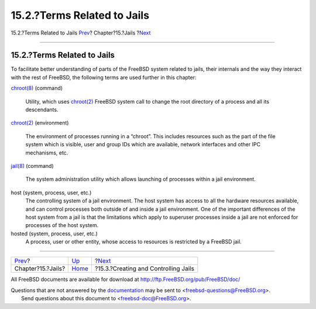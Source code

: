 ============================
15.2.?Terms Related to Jails
============================

.. raw:: html

   <div class="navheader">

15.2.?Terms Related to Jails
`Prev <jails.html>`__?
Chapter?15.?Jails
?\ `Next <jails-build.html>`__

--------------

.. raw:: html

   </div>

.. raw:: html

   <div class="sect1">

.. raw:: html

   <div class="titlepage" xmlns="">

.. raw:: html

   <div>

.. raw:: html

   <div>

15.2.?Terms Related to Jails
----------------------------

.. raw:: html

   </div>

.. raw:: html

   </div>

.. raw:: html

   </div>

To facilitate better understanding of parts of the FreeBSD system
related to jails, their internals and the way they interact with the
rest of FreeBSD, the following terms are used further in this chapter:

.. raw:: html

   <div class="variablelist">

`chroot(8) <http://www.FreeBSD.org/cgi/man.cgi?query=chroot&sektion=8>`__
(command)
    Utility, which uses
    `chroot(2) <http://www.FreeBSD.org/cgi/man.cgi?query=chroot&sektion=2>`__
    FreeBSD system call to change the root directory of a process and
    all its descendants.

`chroot(2) <http://www.FreeBSD.org/cgi/man.cgi?query=chroot&sektion=2>`__
(environment)
    The environment of processes running in a “chroot”. This includes
    resources such as the part of the file system which is visible, user
    and group IDs which are available, network interfaces and other IPC
    mechanisms, etc.

`jail(8) <http://www.FreeBSD.org/cgi/man.cgi?query=jail&sektion=8>`__
(command)
    The system administration utility which allows launching of
    processes within a jail environment.

host (system, process, user, etc.)
    The controlling system of a jail environment. The host system has
    access to all the hardware resources available, and can control
    processes both outside of and inside a jail environment. One of the
    important differences of the host system from a jail is that the
    limitations which apply to superuser processes inside a jail are not
    enforced for processes of the host system.

hosted (system, process, user, etc.)
    A process, user or other entity, whose access to resources is
    restricted by a FreeBSD jail.

.. raw:: html

   </div>

.. raw:: html

   </div>

.. raw:: html

   <div class="navfooter">

--------------

+--------------------------+-------------------------+-----------------------------------------+
| `Prev <jails.html>`__?   | `Up <jails.html>`__     | ?\ `Next <jails-build.html>`__          |
+--------------------------+-------------------------+-----------------------------------------+
| Chapter?15.?Jails?       | `Home <index.html>`__   | ?15.3.?Creating and Controlling Jails   |
+--------------------------+-------------------------+-----------------------------------------+

.. raw:: html

   </div>

All FreeBSD documents are available for download at
http://ftp.FreeBSD.org/pub/FreeBSD/doc/

| Questions that are not answered by the
  `documentation <http://www.FreeBSD.org/docs.html>`__ may be sent to
  <freebsd-questions@FreeBSD.org\ >.
|  Send questions about this document to <freebsd-doc@FreeBSD.org\ >.
